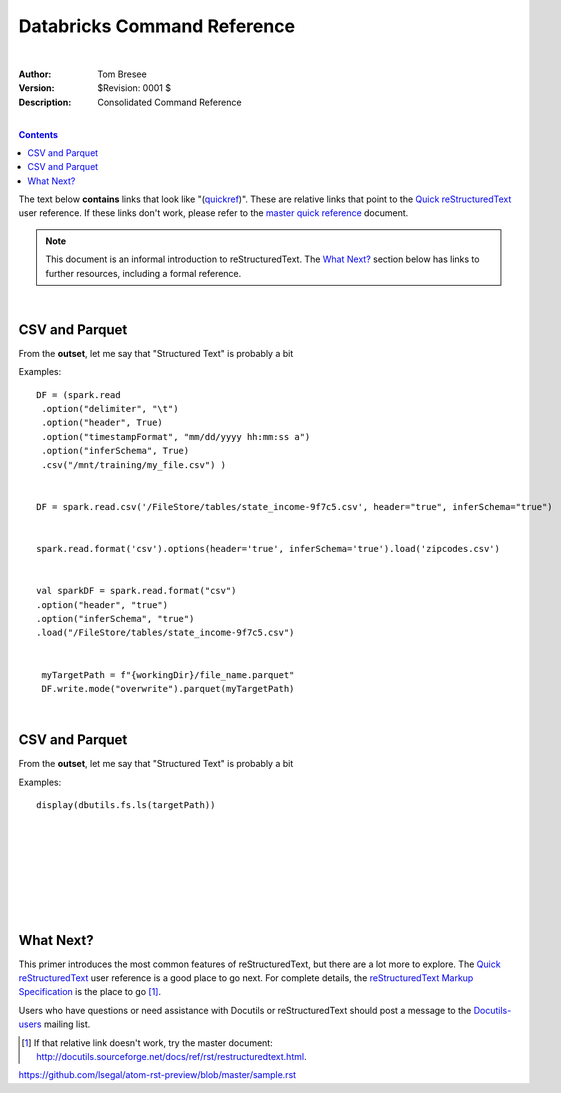 Databricks Command Reference
============================

|


:Author: Tom Bresee
:Version: $Revision: 0001 $
:Description: Consolidated Command Reference


|


.. contents::


The text below **contains** links that look like "(quickref__)".  These
are relative links that point to the `Quick reStructuredText`_ user
reference.  If these links don't work, please refer to the `master
quick reference`_ document.

__
.. _Quick reStructuredText: quickref.html
.. _master quick reference:
   http://docutils.sourceforge.net/docs/user/rst/quickref.html

.. Note:: This document is an informal introduction to
   reStructuredText.  The `What Next?`_ section below has links to
   further resources, including a formal reference.





|


CSV and Parquet
----------------

From the **outset**, let me say that "Structured Text" is probably a bit


Examples::

 DF = (spark.read
  .option("delimiter", "\t")
  .option("header", True)
  .option("timestampFormat", "mm/dd/yyyy hh:mm:ss a")
  .option("inferSchema", True)
  .csv("/mnt/training/my_file.csv") )


 DF = spark.read.csv('/FileStore/tables/state_income-9f7c5.csv', header="true", inferSchema="true")


 spark.read.format('csv').options(header='true', inferSchema='true').load('zipcodes.csv')


 val sparkDF = spark.read.format("csv")
 .option("header", "true")
 .option("inferSchema", "true")
 .load("/FileStore/tables/state_income-9f7c5.csv")


  myTargetPath = f"{workingDir}/file_name.parquet"
  DF.write.mode("overwrite").parquet(myTargetPath)




|



CSV and Parquet
----------------

From the **outset**, let me say that "Structured Text" is probably a bit


Examples::

 display(dbutils.fs.ls(targetPath))



























|
|
|
|
|
|
|

















What Next?
----------

This primer introduces the most common features of reStructuredText,
but there are a lot more to explore.  The `Quick reStructuredText`_
user reference is a good place to go next.  For complete details, the
`reStructuredText Markup Specification`_ is the place to go [#]_.

Users who have questions or need assistance with Docutils or
reStructuredText should post a message to the Docutils-users_ mailing
list.

.. [#] If that relative link doesn't work, try the master document:
   http://docutils.sourceforge.net/docs/ref/rst/restructuredtext.html.

.. _reStructuredText Markup Specification:
   ../../ref/rst/restructuredtext.html
.. _Docutils-users: ../mailing-lists.html#docutils-users
.. _Docutils project web site: http://docutils.sourceforge.net/


https://github.com/lsegal/atom-rst-preview/blob/master/sample.rst